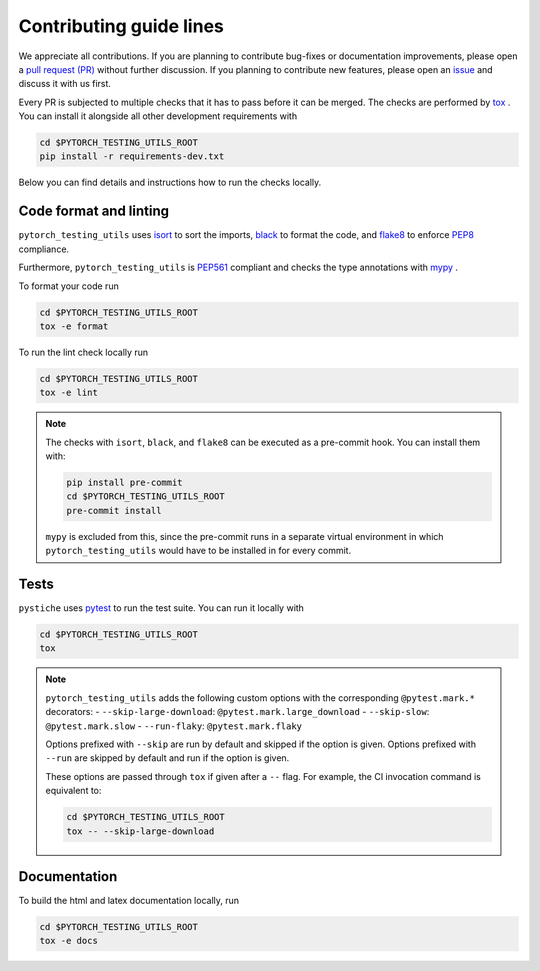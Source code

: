 Contributing guide lines
========================

We appreciate all contributions. If you are planning to contribute bug-fixes or
documentation improvements, please open a
`pull request (PR) <https://github.com/pmeier/pytorch_testing_utils/pulls>`_
without further discussion. If you planning to contribute new features, please open an
`issue <https://github.com/pmeier/pytorch_testing_utils/issues>`_ and discuss it with
us first.

Every PR is subjected to multiple checks that it has to pass before it can be merged.
The checks are performed by `tox <https://tox.readthedocs.io/en/latest/>`_ . You can
install it alongside all other development requirements with

.. code-block:: sh

  cd $PYTORCH_TESTING_UTILS_ROOT
  pip install -r requirements-dev.txt

Below you can find details and instructions how to run the checks locally.


Code format and linting
-----------------------

``pytorch_testing_utils`` uses `isort <https://timothycrosley.github.io/isort/>`_ to
sort the imports, `black <https://black.readthedocs.io/en/stable/>`_ to format the
code, and `flake8 <https://flake8.pycqa.org/en/latest/>`_ to enforce
`PEP8 <https://www.python.org/dev/peps/pep-0008/>`_ compliance.

Furthermore, ``pytorch_testing_utils`` is
`PEP561 <https://www.python.org/dev/peps/pep-0561/>`_ compliant and checks the type
annotations with `mypy <http://mypy-lang.org/>`_ .

To format your code run

.. code-block:: sh

  cd $PYTORCH_TESTING_UTILS_ROOT
  tox -e format

To run the lint check locally run

.. code-block:: sh

  cd $PYTORCH_TESTING_UTILS_ROOT
  tox -e lint

.. note::

  The checks with ``isort``, ``black``, and ``flake8`` can be executed as a pre-commit
  hook. You can install them with:

  .. code-block:: sh

    pip install pre-commit
    cd $PYTORCH_TESTING_UTILS_ROOT
    pre-commit install

  ``mypy`` is excluded from this, since the pre-commit runs in a separate virtual
  environment in which ``pytorch_testing_utils`` would have to be installed in for
  every commit.


Tests
-----

``pystiche`` uses `pytest <https://docs.pytest.org/en/stable/>`_ to run the test suite.
You can run it locally with

.. code-block:: sh

  cd $PYTORCH_TESTING_UTILS_ROOT
  tox

.. note::

  ``pytorch_testing_utils`` adds the following custom options with the
  corresponding ``@pytest.mark.*`` decorators:
  - ``--skip-large-download``: ``@pytest.mark.large_download``
  - ``--skip-slow``: ``@pytest.mark.slow``
  - ``--run-flaky``: ``@pytest.mark.flaky``

  Options prefixed with ``--skip`` are run by default and skipped if the option is
  given. Options prefixed with ``--run`` are skipped by default and run if the option
  is given.

  These options are passed through ``tox`` if given after a ``--`` flag. For example,
  the CI invocation command is equivalent to:

  .. code-block:: sh

    cd $PYTORCH_TESTING_UTILS_ROOT
    tox -- --skip-large-download


Documentation
-------------

To build the html and latex documentation locally, run

.. code-block:: sh

  cd $PYTORCH_TESTING_UTILS_ROOT
  tox -e docs
